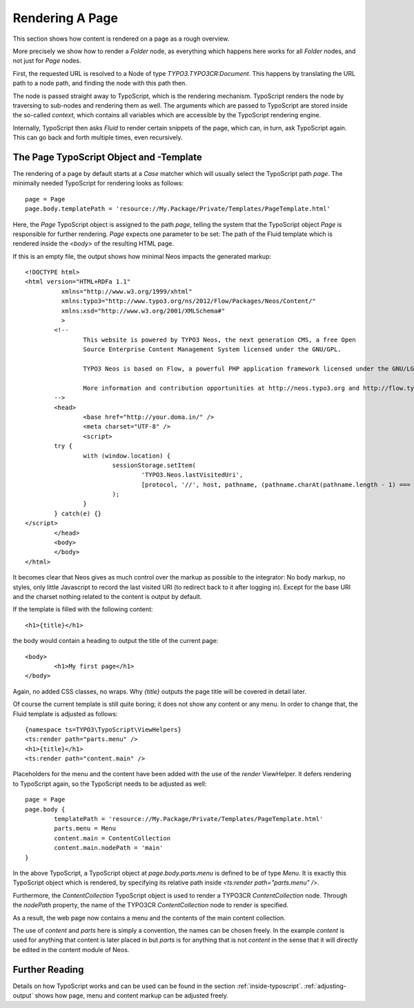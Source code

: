 .. _page-rendering:

================
Rendering A Page
================

This section shows how content is rendered on a page as a rough overview.

More precisely we show how to render a `Folder` node, as everything which happens
here works for all `Folder` nodes, and not just for `Page` nodes.

First, the requested URL is resolved to a Node of type `TYPO3.TYPO3CR:Document`.
This happens by translating the URL path to a node path, and finding the node
with this path then.

The node is passed straight away to TypoScript, which is the rendering mechanism.
TypoScript renders the node by traversing to sub-nodes and rendering them as well.
The arguments which are passed to TypoScript are stored inside the so-called
*context*, which contains all variables which are accessible by the TypoScript rendering
engine.

Internally, TypoScript then asks *Fluid* to render certain snippets of the page,
which can, in turn, ask TypoScript again. This can go back and forth multiple
times, even recursively.

The Page TypoScript Object and -Template
========================================

The rendering of a page by default starts at a `Case` matcher which will usually
select the TypoScript path `page`.  The minimally needed TypoScript for rendering
looks as follows::

	page = Page
	page.body.templatePath = 'resource://My.Package/Private/Templates/PageTemplate.html'

Here, the `Page` TypoScript object is assigned to the path `page`, telling the
system that the TypoScript object `Page` is responsible for further rendering.
`Page` expects one parameter to be set: The path of the Fluid template which
is rendered inside the `<body>` of the resulting HTML page.

If this is an empty file, the output shows how minimal Neos impacts the generated
markup::

	<!DOCTYPE html>
	<html version="HTML+RDFa 1.1"
		  xmlns="http://www.w3.org/1999/xhtml"
		  xmlns:typo3="http://www.typo3.org/ns/2012/Flow/Packages/Neos/Content/"
		  xmlns:xsd="http://www.w3.org/2001/XMLSchema#"
		  >
		<!--
			This website is powered by TYPO3 Neos, the next generation CMS, a free Open
			Source Enterprise Content Management System licensed under the GNU/GPL.

			TYPO3 Neos is based on Flow, a powerful PHP application framework licensed under the GNU/LGPL.

			More information and contribution opportunities at http://neos.typo3.org and http://flow.typo3.org
		-->
		<head>
			<base href="http://your.doma.in/" />
			<meta charset="UTF-8" />
			<script>
		try {
			with (window.location) {
				sessionStorage.setItem(
					'TYPO3.Neos.lastVisitedUri',
					[protocol, '//', host, pathname, (pathname.charAt(pathname.length - 1) === '/' ? 'home.html' : '')].join('')
				);
			}
		} catch(e) {}
	</script>
		</head>
		<body>
		</body>
	</html>

It becomes clear that Neos gives as much control over the markup as possible to the
integrator: No body markup, no styles, only little Javascript to record the last visited
URI (to redirect back to it after logging in). Except for the base URI and the charset
nothing related to the content is output by default.

If the template is filled with the following content::

	<h1>{title}</h1>

the body would contain a heading to output the title of the current page::

	<body>
		<h1>My first page</h1>
	</body>

Again, no added CSS classes, no wraps. Why `{title}` outputs the page title will be
covered in detail later.

Of course the current template is still quite boring; it does not show any content
or any menu. In order to change that, the Fluid template is adjusted as follows::

	{namespace ts=TYPO3\TypoScript\ViewHelpers}
	<ts:render path="parts.menu" />
	<h1>{title}</h1>
	<ts:render path="content.main" />

Placeholders for the menu and the content have been added with the use of the
`render` ViewHelper. It defers rendering to TypoScript again, so the
TypoScript needs to be adjusted as well::

	page = Page
	page.body {
		templatePath = 'resource://My.Package/Private/Templates/PageTemplate.html'
		parts.menu = Menu
		content.main = ContentCollection
		content.main.nodePath = 'main'
	}

In the above TypoScript, a TypoScript object at `page.body.parts.menu` is defined
to be of type `Menu`. It is exactly this TypoScript object which is rendered, by
specifying its relative path inside `<ts:render path="parts.menu" />`.

Furthermore, the `ContentCollection` TypoScript object is used to render a TYPO3CR
`ContentCollection` node. Through the `nodePath` property, the name of the TYPO3CR
`ContentCollection` node to render is specified.

As a result, the web page now contains a menu and the contents of the main content
collection.

The use of `content` and `parts` here is simply a convention, the names can be
chosen freely. In the example `content` is used for anything that content is later
placed in but `parts` is for anything that is not *content* in the sense that it
will directly be edited in the content module of Neos.

Further Reading
===============

Details on how TypoScript works and can be used can be found in the section :ref:`inside-typoscript`.
:ref:`adjusting-output` shows how page, menu and content markup can be adjusted freely.
